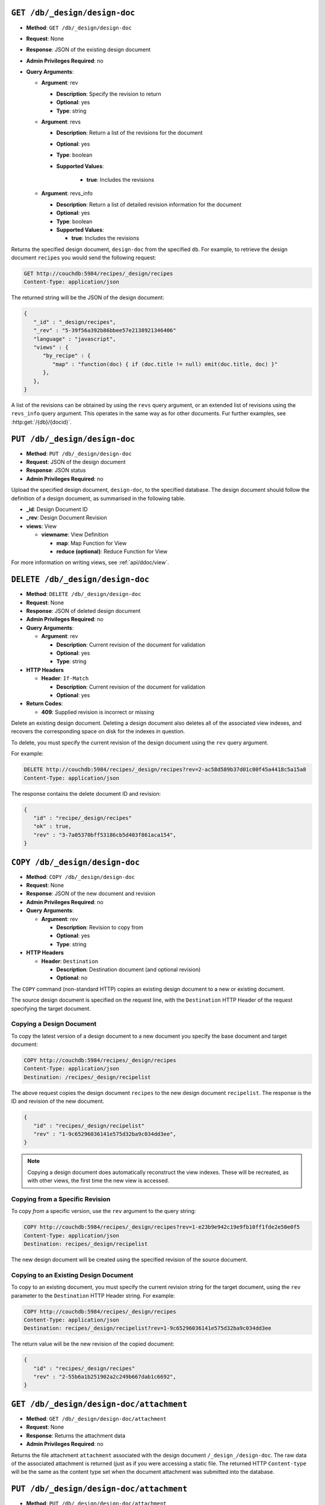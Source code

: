 .. Licensed under the Apache License, Version 2.0 (the "License"); you may not
.. use this file except in compliance with the License. You may obtain a copy of
.. the License at
..
..   http://www.apache.org/licenses/LICENSE-2.0
..
.. Unless required by applicable law or agreed to in writing, software
.. distributed under the License is distributed on an "AS IS" BASIS, WITHOUT
.. WARRANTIES OR CONDITIONS OF ANY KIND, either express or implied. See the
.. License for the specific language governing permissions and limitations under
.. the License.


.. _api/ddoc.get:

``GET /db/_design/design-doc``
==============================

* **Method**: ``GET /db/_design/design-doc``
* **Request**:  None
* **Response**:  JSON of the existing design document
* **Admin Privileges Required**: no
* **Query Arguments**:

  * **Argument**: rev

    * **Description**:  Specify the revision to return
    * **Optional**: yes
    * **Type**: string

  * **Argument**: revs

    * **Description**:  Return a list of the revisions for the document
    * **Optional**: yes
    * **Type**: boolean
    * **Supported Values**:

        * **true**: Includes the revisions

  * **Argument**: revs_info

    * **Description**:  Return a list of detailed revision information for the
      document
    * **Optional**: yes
    * **Type**: boolean
    * **Supported Values**:

      * **true**: Includes the revisions

Returns the specified design document, ``design-doc`` from the specified
``db``. For example, to retrieve the design document ``recipes`` you
would send the following request:

.. code-block:: http

    GET http://couchdb:5984/recipes/_design/recipes
    Content-Type: application/json

The returned string will be the JSON of the design document:

.. code-block:: javascript

    {
       "_id" : "_design/recipes",
       "_rev" : "5-39f56a392b86bbee57e2138921346406"
       "language" : "javascript",
       "views" : {
          "by_recipe" : {
             "map" : "function(doc) { if (doc.title != null) emit(doc.title, doc) }"
          },
       },
    }

A list of the revisions can be obtained by using the ``revs`` query
argument, or an extended list of revisions using the ``revs_info`` query
argument. This operates in the same way as for other documents. Fur
further examples, see :http:get:`/{db}/{docid}`.

.. _api/ddoc.put:

``PUT /db/_design/design-doc``
==============================

* **Method**: ``PUT /db/_design/design-doc``
* **Request**:  JSON of the design document
* **Response**:  JSON status
* **Admin Privileges Required**: no

Upload the specified design document, ``design-doc``, to the specified
database. The design document should follow the definition of a design
document, as summarised in the following table.

* **_id**:  Design Document ID
* **_rev**:  Design Document Revision
* **views**:  View

  * **viewname**:  View Definition

    * **map**:  Map Function for View
    * **reduce (optional)**:  Reduce Function for View

For more information on writing views, see :ref:`api/ddoc/view`.

.. _api/ddoc.delete:

``DELETE /db/_design/design-doc``
=================================

* **Method**: ``DELETE /db/_design/design-doc``
* **Request**:  None
* **Response**:  JSON of deleted design document
* **Admin Privileges Required**: no
* **Query Arguments**:

  * **Argument**: rev

    * **Description**:  Current revision of the document for validation
    * **Optional**: yes
    * **Type**: string

* **HTTP Headers**

  * **Header**: ``If-Match``

    * **Description**: Current revision of the document for validation
    * **Optional**: yes

* **Return Codes**:

  * **409**:
    Supplied revision is incorrect or missing

Delete an existing design document. Deleting a design document also
deletes all of the associated view indexes, and recovers the
corresponding space on disk for the indexes in question.

To delete, you must specify the current revision of the design document
using the ``rev`` query argument.

For example:

.. code-block:: http

    DELETE http://couchdb:5984/recipes/_design/recipes?rev=2-ac58d589b37d01c00f45a4418c5a15a8
    Content-Type: application/json

The response contains the delete document ID and revision:

.. code-block:: javascript

    {
       "id" : "recipe/_design/recipes"
       "ok" : true,
       "rev" : "3-7a05370bff53186cb5d403f861aca154",
    }

.. _api/ddoc.copy:

``COPY /db/_design/design-doc``
===============================

* **Method**: ``COPY /db/_design/design-doc``
* **Request**: None
* **Response**: JSON of the new document and revision
* **Admin Privileges Required**: no
* **Query Arguments**:

  * **Argument**: rev

    * **Description**:  Revision to copy from
    * **Optional**: yes
    * **Type**: string

* **HTTP Headers**

  * **Header**: ``Destination``

    * **Description**: Destination document (and optional revision)
    * **Optional**: no

The ``COPY`` command (non-standard HTTP) copies an existing design
document to a new or existing document.

The source design document is specified on the request line, with the
``Destination`` HTTP Header of the request specifying the target
document.

Copying a Design Document
-------------------------

To copy the latest version of a design document to a new document you
specify the base document and target document:

.. code-block:: http

    COPY http://couchdb:5984/recipes/_design/recipes
    Content-Type: application/json
    Destination: /recipes/_design/recipelist

The above request copies the design document ``recipes`` to the new
design document ``recipelist``. The response is the ID and revision of
the new document.

.. code-block:: javascript

    {
       "id" : "recipes/_design/recipelist"
       "rev" : "1-9c65296036141e575d32ba9c034dd3ee",
    }

.. note::
   Copying a design document does automatically reconstruct the view
   indexes. These will be recreated, as with other views, the first
   time the new view is accessed.

Copying from a Specific Revision
--------------------------------

To copy *from* a specific version, use the ``rev`` argument to the query
string:

.. code-block:: http

    COPY http://couchdb:5984/recipes/_design/recipes?rev=1-e23b9e942c19e9fb10ff1fde2e50e0f5
    Content-Type: application/json
    Destination: recipes/_design/recipelist

The new design document will be created using the specified revision of
the source document.

Copying to an Existing Design Document
--------------------------------------

To copy to an existing document, you must specify the current revision
string for the target document, using the ``rev`` parameter to the
``Destination`` HTTP Header string. For example:

.. code-block:: http

    COPY http://couchdb:5984/recipes/_design/recipes
    Content-Type: application/json
    Destination: recipes/_design/recipelist?rev=1-9c65296036141e575d32ba9c034dd3ee

The return value will be the new revision of the copied document:

.. code-block:: javascript

    {
       "id" : "recipes/_design/recipes"
       "rev" : "2-55b6a1b251902a2c249b667dab1c6692",
    }

.. _api/ddoc/attachment:
.. _api/ddoc/attachment.get:

``GET /db/_design/design-doc/attachment``
=========================================

* **Method**: ``GET /db/_design/design-doc/attachment``
* **Request**: None
* **Response**: Returns the attachment data
* **Admin Privileges Required**: no

Returns the file attachment ``attachment`` associated with the design
document ``/_design_/design-doc``. The raw data of the associated
attachment is returned (just as if you were accessing a static file. The
returned HTTP ``Content-type`` will be the same as the content type set
when the document attachment was submitted into the database.

.. _api/ddoc/attachment.put:

``PUT /db/_design/design-doc/attachment``
=========================================

* **Method**: ``PUT /db/_design/design-doc/attachment``
* **Request**: Raw document data
* **Response**: JSON document status
* **Admin Privileges Required**: no
* **Query Arguments**:

  * **Argument**: rev

    * **Description**:  Current document revision
    * **Optional**: no
    * **Type**: string

* **HTTP Headers**

  * **Header**: ``Content-Length``

    * **Description**: Length (bytes) of the attachment being uploaded
    * **Optional**: no

  * **Header**: ``Content-Type``

    * **Description**: MIME type for the uploaded attachment
    * **Optional**: no

  * **Header**: ``If-Match``

    * **Description**: Current revision of the document for validation
    * **Optional**: yes

Upload the supplied content as an attachment to the specified design
document (``/_design/design-doc``). The ``attachment`` name provided
must be a URL encoded string. You must also supply either the ``rev``
query argument or the ``If-Match`` HTTP header for validation, and the
HTTP headers (to set the attachment content type). The content type is
used when the attachment is requested as the corresponding content-type
in the returned document header.

For example, you could upload a simple text document using the following
request:

.. code-block:: http

    PUT http://couchdb:5984/recipes/_design/recipes/view.css?rev=7-f7114d4d81124b223283f3e89eee043e
    Content-Length: 39
    Content-Type: text/plain

    div.recipetitle {
    font-weight: bold;
    }

Or by using the ``If-Match`` HTTP header:

.. code-block:: http

    PUT http://couchdb:5984/recipes/FishStew/basic
    If-Match: 7-f7114d4d81124b223283f3e89eee043e
    Content-Length: 39
    Content-Type: text/plain

    div.recipetitle {
    font-weight: bold;
    }

The returned JSON contains the new document information:

.. code-block:: javascript

    {
       "id" : "_design/recipes"
       "ok" : true,
       "rev" : "8-cb2b7d94eeac76782a02396ba70dfbf5",
    }

.. note::
   Uploading an attachment updates the corresponding document revision.
   Revisions are tracked for the parent document, not individual attachments.

.. _api/ddoc/attachment.delete:

``DELETE /db/_design/design-doc/attachment``
============================================

* **Method**: ``DELETE /db/_design/design-doc/attachment``
* **Request**: None
* **Response**: JSON status
* **Admin Privileges Required**: no
* **Query Arguments**:

  * **Argument**: rev

    * **Description**:  Current document revision
    * **Optional**: no
    * **Type**: string

* **HTTP Headers**

  * **Header**: ``If-Match``

    * **Description**: Current revision of the document for validation
    * **Optional**: yes

* **Return Codes**:

  * **200**:
    Attachment deleted successfully
  * **409**:
    Supplied revision is incorrect or missing

Deletes the attachment ``attachment`` to the specified
``_design/design-doc``. You must supply the ``rev`` argument with the
current revision to delete the attachment.

For example to delete the attachment ``view.css`` from the design
document ``recipes``:

.. code-block:: http

    DELETE http://couchdb:5984/recipes/_design/recipes/view.css?rev=9-3db559f13a845c7751d407404cdeaa4a

The returned JSON contains the updated revision information for the
parent document:

.. code-block:: javascript

    {
       "id" : "_design/recipes"
       "ok" : true,
       "rev" : "10-f3b15bb408961f8dcc3d86c7d3b54c4c",
    }


.. _api/ddoc/info:
.. _api/ddoc/info.get:

``GET /db/_design/design-doc/_info``
====================================

* **Method**: ``GET /db/_design/design-doc/_info``
* **Request**: None
* **Response**: JSON of the design document information
* **Admin Privileges Required**: no

Obtains information about a given design document, including the index,
index size and current status of the design document and associated
index information.

For example, to get the information for the ``recipes`` design document:

.. code-block:: http

    GET http://couchdb:5984/recipes/_design/recipes/_info
    Content-Type: application/json

This returns the following JSON structure:

.. code-block:: javascript

    {
       "name" : "recipes"
       "view_index" : {
          "compact_running" : false,
          "updater_running" : false,
          "language" : "javascript",
          "purge_seq" : 10,
          "waiting_commit" : false,
          "waiting_clients" : 0,
          "signature" : "fc65594ee76087a3b8c726caf5b40687",
          "update_seq" : 375031,
          "disk_size" : 16491
       },
    }

The individual fields in the returned JSON structure are detailed below:

* **name**:  Name/ID of Design Document
* **view_index**:  View Index

  * **compact_running**:  Indicates whether a compaction routine is currently
    running on the view
  * **disk_size**:  Size in bytes of the view as stored on disk
  * **language**:  Language for the defined views
  * **purge_seq**:  The purge sequence that has been processed
  * **signature**:  MD5 signature of the views for the design document
  * **update_seq**:  The update sequence of the corresponding database that
    has been indexed
  * **updater_running**:  Indicates if the view is currently being updated
  * **waiting_clients**:  Number of clients waiting on views from this design
    document
  * **waiting_commit**:  Indicates if there are outstanding commits to the
    underlying database that need to processed
